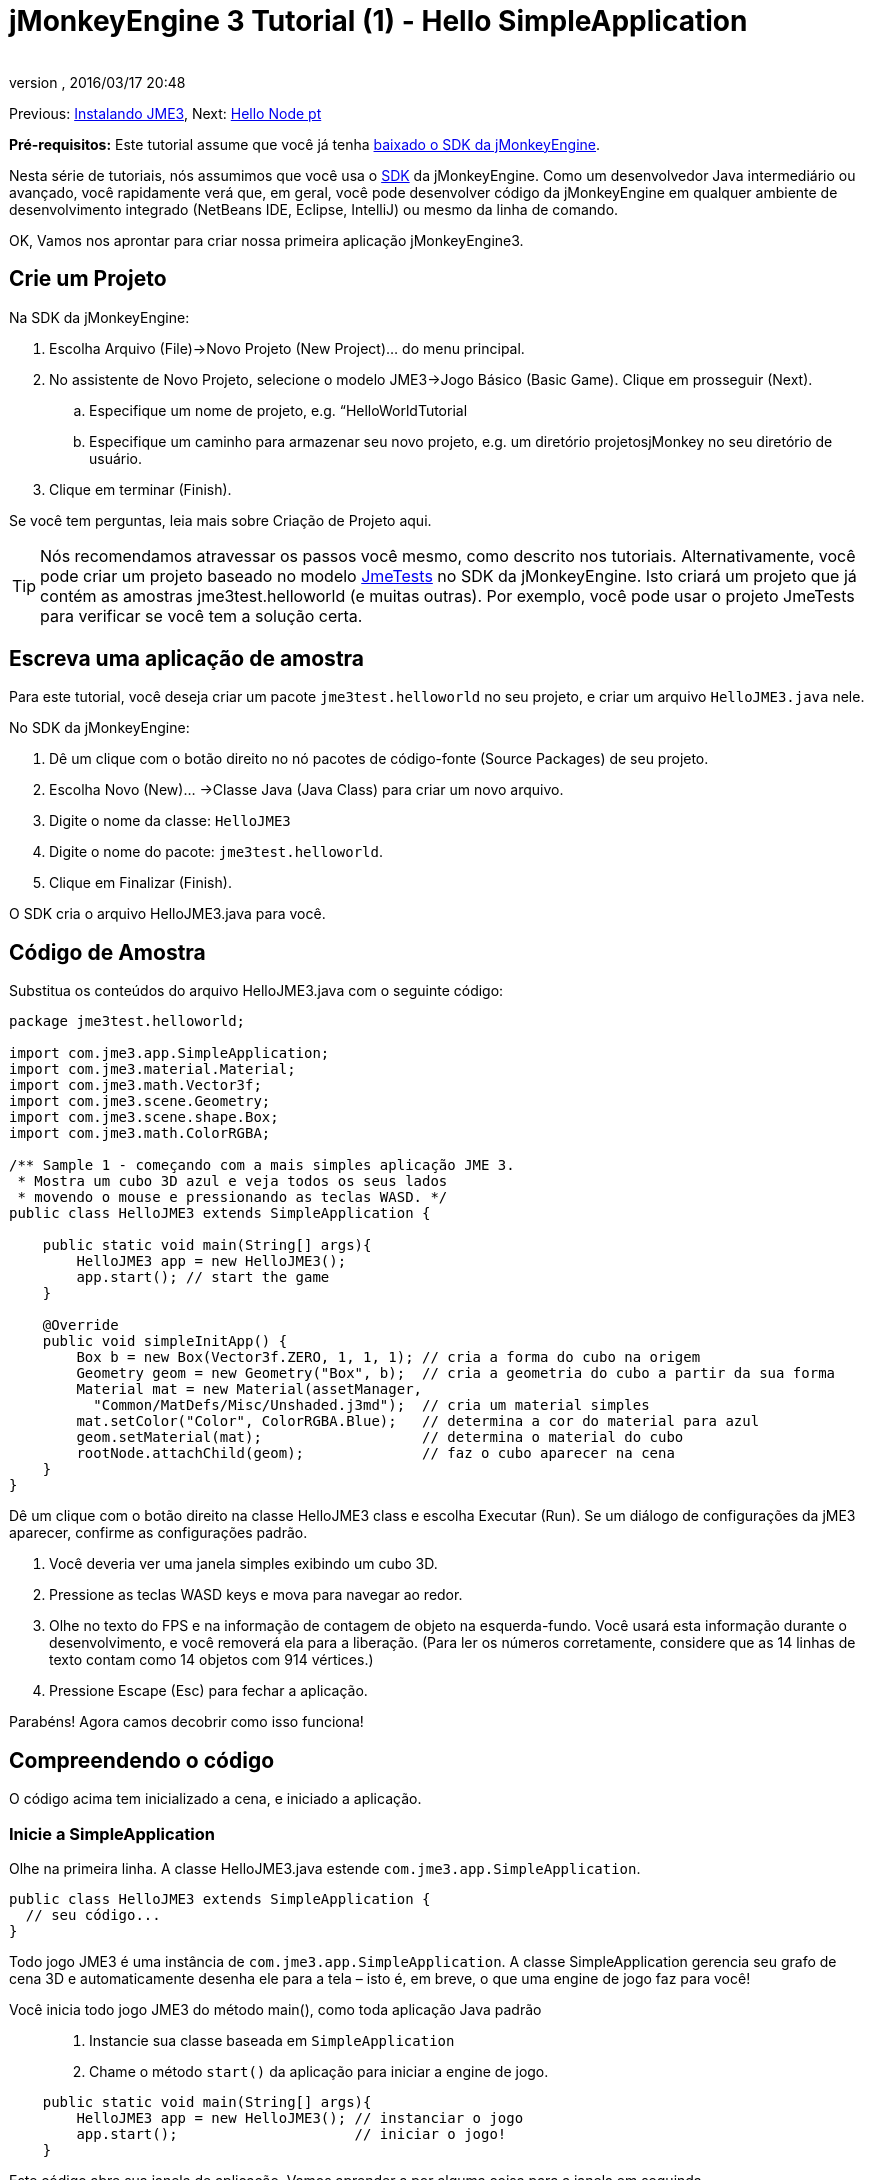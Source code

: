 = jMonkeyEngine 3 Tutorial (1) - Hello SimpleApplication
:author: 
:revnumber: 
:revdate: 2016/03/17 20:48
:keywords: beginner, intro, documentation, init, simpleapplication, basegame
:relfileprefix: ../../
:imagesdir: ../..
ifdef::env-github,env-browser[:outfilesuffix: .adoc]


Previous: <<jme3#installing_jmonkeyengine_3,Instalando JME3>>,
Next: <<jme3/beginner/hello_node_pt#,Hello Node pt>>

*Pré-requisitos:* Este tutorial assume que você já tenha link:http://jmonkeyengine.org/wiki/doku.php/[baixado o SDK da jMonkeyEngine].

Nesta série de tutoriais, nós assumimos que você usa o <<sdk#,SDK>> da jMonkeyEngine. Como um desenvolvedor Java intermediário ou avançado, você rapidamente verá que, em geral, você pode desenvolver código da jMonkeyEngine em qualquer ambiente de desenvolvimento integrado (NetBeans IDE, Eclipse, IntelliJ) ou mesmo da linha de comando.

OK, Vamos nos aprontar para criar nossa primeira aplicação jMonkeyEngine3.


== Crie um Projeto

Na SDK da jMonkeyEngine:

.  Escolha Arquivo (File)→Novo Projeto (New Project)… do menu principal.
.  No assistente de Novo Projeto, selecione o modelo JME3→Jogo Básico (Basic Game). Clique em prosseguir (Next). 
..  Especifique um nome de projeto, e.g. “HelloWorldTutorial
..  Especifique um caminho para armazenar seu novo projeto, e.g. um diretório projetosjMonkey no seu diretório de usuário.

.  Clique em terminar (Finish). 

Se você tem perguntas, leia mais sobre Criação de Projeto aqui.


[TIP]
====
Nós recomendamos atravessar os passos você mesmo, como descrito nos tutoriais. Alternativamente, você pode criar um projeto baseado no modelo <<sdk/sample_code#,JmeTests>> no SDK da jMonkeyEngine. Isto criará um projeto que já contém as amostras jme3test.helloworld (e muitas outras). Por exemplo, você pode usar o projeto JmeTests para verificar se você tem a solução certa.
====



== Escreva uma aplicação de amostra

Para este tutorial, você deseja criar um pacote `jme3test.helloworld` no seu projeto, e criar um arquivo `HelloJME3.java` nele. 

No SDK da jMonkeyEngine:

.  Dê um clique com o botão direito no nó pacotes de código-fonte (Source Packages) de seu projeto.
.  Escolha Novo (New)… →Classe Java (Java Class) para criar um novo arquivo.
.  Digite o nome da classe: `HelloJME3`
.  Digite o nome do pacote: `jme3test.helloworld`.
.  Clique em Finalizar (Finish).

O SDK cria o arquivo HelloJME3.java para você.


== Código de Amostra

Substitua os conteúdos do arquivo HelloJME3.java com o seguinte código:

[source,java]
----

package jme3test.helloworld;

import com.jme3.app.SimpleApplication;
import com.jme3.material.Material;
import com.jme3.math.Vector3f;
import com.jme3.scene.Geometry;
import com.jme3.scene.shape.Box;
import com.jme3.math.ColorRGBA;

/** Sample 1 - começando com a mais simples aplicação JME 3.
 * Mostra um cubo 3D azul e veja todos os seus lados 
 * movendo o mouse e pressionando as teclas WASD. */
public class HelloJME3 extends SimpleApplication {

    public static void main(String[] args){
        HelloJME3 app = new HelloJME3();
        app.start(); // start the game
    }
    
    @Override
    public void simpleInitApp() {
        Box b = new Box(Vector3f.ZERO, 1, 1, 1); // cria a forma do cubo na origem
        Geometry geom = new Geometry("Box", b);  // cria a geometria do cubo a partir da sua forma
        Material mat = new Material(assetManager,
          "Common/MatDefs/Misc/Unshaded.j3md");  // cria um material simples
        mat.setColor("Color", ColorRGBA.Blue);   // determina a cor do material para azul
        geom.setMaterial(mat);                   // determina o material do cubo
        rootNode.attachChild(geom);              // faz o cubo aparecer na cena
    }
}
----

Dê um clique com o botão direito na classe HelloJME3 class e escolha Executar (Run). Se um diálogo de configurações da jME3 aparecer, confirme as configurações padrão.

.  Você deveria ver uma janela simples exibindo um cubo 3D.
.  Pressione as teclas WASD keys e mova para navegar ao redor.
.  Olhe no texto do FPS e na informação de contagem de objeto na esquerda-fundo. Você usará esta informação durante o desenvolvimento, e você removerá ela para a liberação. (Para ler os números corretamente, considere que as 14 linhas de texto contam como 14 objetos com 914 vértices.)
.  Pressione Escape (Esc) para fechar a aplicação.

Parabéns! Agora camos decobrir como isso funciona!


== Compreendendo o código

O código acima tem inicializado a cena, e iniciado a aplicação.


=== Inicie a SimpleApplication

Olhe na primeira linha. A classe HelloJME3.java estende `com.jme3.app.SimpleApplication`. 

[source,java]
----

public class HelloJME3 extends SimpleApplication {
  // seu código...
}

----

Todo jogo JME3 é uma instância de `com.jme3.app.SimpleApplication`. A classe SimpleApplication gerencia seu grafo de cena 3D e automaticamente desenha ele para a tela – isto é, em breve, o que uma engine de jogo faz para você! 

Você inicia todo jogo JME3 do método main(), como toda aplicação Java padrão::

.  Instancie sua classe baseada em `SimpleApplication`
.  Chame o método `start()` da aplicação para iniciar a engine de jogo. 

[source,java]
----

    public static void main(String[] args){
        HelloJME3 app = new HelloJME3(); // instanciar o jogo
        app.start();                     // iniciar o jogo!
    }

----

Este código abre sua janela de aplicação. Vamos aprender a por alguma coisa para a janela em seguinda.


=== Entendendo a Terminologia
[cols="2", options="header"]
|===

a|O que você quer fazer
a|Como você diz isso na terminologia JME3

a|Você quer criar um cubo.
a|Eu crio uma geometria (Geometry) com uma forma de caixa (Box) 1x1x1

a|Você quer usar uma cor azul.
a|Eu crio um Material com uma propriedade cor (Color) azul

a|Você quer colorir o cubo azul.
a|Eu coloco o Material da geometria caixa (Box Geometry)

a|Você quer adicionar o cubo para a cena.
a|Eu anexo a geometria caixa (Box Geometry) para o nó raíz (rootNode)

a|Você quer que o cubo apareça no centro.
a|Eu crio a caixa (Box) na origem = em `Vector3f.ZERO`.

|===

Se você não esta familiar com o vocabulário, leia mais sobre o <<jme3/the_scene_graph#, Grafo de Cema>> aqui.


=== Inicialize a Cena

Olhe no resto da amostra de código. O método `simpleInitApp()` é automaticamente chamado uma vez no início quando a aplicação inicia. Todo jogo JME3 deve ter este método. No mpetodo `simpleInitApp()`, você carrega objetos do jogo antes que o jogo inicie.

[source,java]
----

    public void simpleInitApp() {
       // seu código de inicialização...
    }

----

O código de inicialização de um cubo azul parece como se segue:

[source,java]
----

    public void simpleInitApp() {
        Box b = new Box(Vector3f.ZERO, 1, 1, 1); // cria uma forma cúbica de 2x2x2 na origem
        Geometry geom = new Geometry("Box", b);  // cria a geometria do cubo a partir da sua forma
        Material mat = new Material(assetManager,
          "Common/MatDefs/Misc/Unshaded.j3md");  // cria um material simples
        mat.setColor("Color", ColorRGBA.Blue);   // determina a cor do material para azul
        geom.setMaterial(mat);                   // determina o material da geometria do cubo
        rootNode.attachChild(geom);              // faz a geometria do cubo aparecer na cena
    }

----

Um jogo JME típico tem o seguinte processo de inicialização:

.  Você inicializa os objetos do jogo: :
**  Você cria ou carrega objetos e posiciona eles.
**  Você faz objetos aparecerem na cena por anexá-los ao  `nó raiz (rootNode)`.
**  *Exemplos:* Carregar o jogador, terreno, céu, inimigos, obstáculos, …, e colocá-los nas suas posições de início.

.  Você inicializa variáveis
**  Você cria variáveis para rastrear o estado de jogo.
**  Você configura as variáveis para os valores de início delas.
**  *Exemplos:* Coloque a `pontuação` para 0, coloque a `saúde` para 100%, …

.  Você inicializa as teclas e ações do mouse.
**  As seguintes ligações de entrada já estão pré-configuradas:
***  W,A,S,D keys – Mova ao redir da cena
***  Movimento do mouse e teclas seta - Vire a câmera
***  Escape (Esc) - Sai do jogo

**  Defina suas próprias teclas adicionais e ações de clique do mouse
**  *Exemplos:* Clique para atirar, pressione a Barra de Espaço para pular, …



== Conclusão

Você têm aprendido que uma SimpleApplication é um bom ponto de início porque ela fornece você com:

*  Um método `simpleInitApp()` onde você cria objetos.
*  Um `nó raiz (rootNode)` onde você anexa objetos para fazê-los aparecer na cena.
*  Configurações de entrada padrão úteis que você pode usar para navegação na cena.

Quando desenvolvendo uma aplicação de jogo, você irá querer:

.  Inicializar a cena de jogo
.  Disparar ações de jogo
.  Responder à entrada do usuário.

Agora os próximos tutoriais lhe ensinarão a como realizar estas tarefas com a jMonkeyEngine 3.

Continue com o tutorial <<jme3/beginner/hello_node_pt#,Hello Node pt>>, onde você aprende mais detalhes sobre como inicializar o mundo do jogo, também conhecido como o grafo de cena.
'''

Veja também:

*  link:http://jmonkeyengine.org/wiki/doku.php/[ Instalar a JMoneyEngine]
*  <<jme3/simpleapplication_from_the_commandline#, SimpleApplication da Linha de comando>>
*  <<sdk/project_creation#,Criar um projeto JME3>>.
